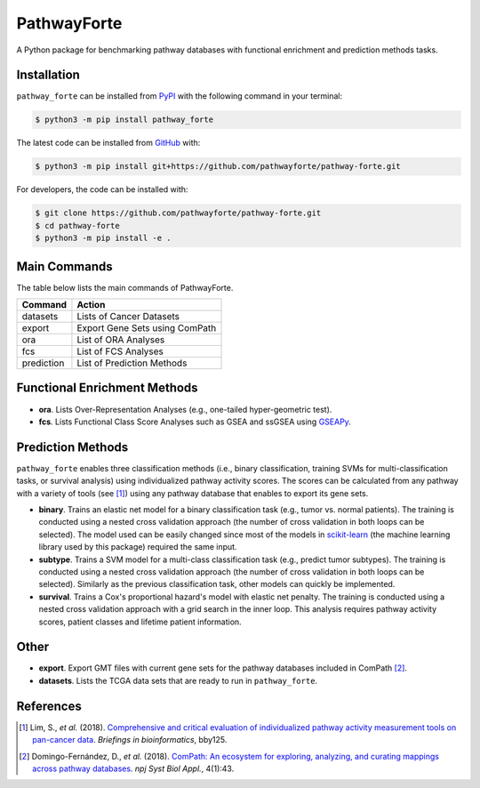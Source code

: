 PathwayForte |build| |docs| |coverage| |zenodo|
===============================================
A Python package for benchmarking pathway databases with functional enrichment and prediction methods
tasks.

Installation |pypi_version| |python_versions| |pypi_license|
------------------------------------------------------------
``pathway_forte`` can be installed from `PyPI <https://pypi.org/project/pathway-forte>`_
with the following command in your terminal:

.. code-block:: sh

    $ python3 -m pip install pathway_forte

The latest code can be installed from `GitHub <https://github.com/pathwayforte/pathway-forte>`_
with:

.. code-block:: sh

    $ python3 -m pip install git+https://github.com/pathwayforte/pathway-forte.git

For developers, the code can be installed with:

.. code-block:: sh

    $ git clone https://github.com/pathwayforte/pathway-forte.git
    $ cd pathway-forte
    $ python3 -m pip install -e .

Main Commands
-------------

The table below lists the main commands of PathwayForte.

+------------+--------------------------------+
| Command    | Action                         |
+============+================================+
| datasets   | Lists of Cancer Datasets       |
+------------+--------------------------------+
| export     | Export Gene Sets using ComPath |
+------------+--------------------------------+
| ora        | List of ORA Analyses           |
+------------+--------------------------------+
| fcs        | List of FCS Analyses           |
+------------+--------------------------------+
| prediction | List of Prediction Methods     |
+------------+--------------------------------+

Functional Enrichment Methods
-----------------------------

- **ora**. Lists Over-Representation Analyses (e.g., one-tailed hyper-geometric test).

- **fcs**. Lists Functional Class Score Analyses such as GSEA and ssGSEA using `GSEAPy <https://github.com/ostrokach/gseapy>`_.

   
Prediction Methods
------------------
``pathway_forte`` enables three classification methods (i.e., binary classification, training SVMs for multi-classification tasks, or survival analysis) using individualized pathway activity scores. The scores can be calculated from any pathway with a variety of tools (see [1]_) using any pathway database that enables to export its gene sets.

- **binary**. Trains an elastic net model for a binary classification task (e.g., tumor vs. normal patients). The training is conducted using a nested cross validation approach (the number of cross validation in both loops can be selected). The model used can be easily changed since most of the models in `scikit-learn <https://scikit-learn.org/>`_ (the machine learning library used by this package) required the same input.

- **subtype**. Trains a SVM model for a multi-class classification task (e.g., predict tumor subtypes). The training is conducted using a nested cross validation approach (the number of cross validation in both loops can be selected). Similarly as the previous classification task, other models can quickly be implemented.

- **survival**. Trains a Cox's proportional hazard's model with elastic net penalty. The training is conducted using a nested cross validation approach with a grid search in the inner loop. This analysis requires pathway activity scores, patient classes and lifetime patient information.

Other
-----

- **export**. Export GMT files with current gene sets for the pathway databases included in ComPath [2]_.

- **datasets**. Lists the TCGA data sets that are ready to run in ``pathway_forte``.

References
----------

.. [1] Lim, S., *et al.* (2018). `Comprehensive and critical evaluation of individualized pathway activity measurement tools on pan-cancer data <https://doi.org/10.1093/bib/bby097>`_. *Briefings in bioinformatics*, bby125.

.. [2] Domingo-Fernández, D., *et al.* (2018). `ComPath: An ecosystem for exploring, analyzing, and curating mappings across pathway databases <https://doi.org/10.1038/s41540-018-0078-8>`_. *npj Syst Biol Appl.*, 4(1):43.


.. |build| image:: https://travis-ci.com/pathwayforte/pathway-forte.svg?branch=master
    :target: https://travis-ci.com/pathwayforte/pathway-forte
    :alt: Build Status

.. |docs| image:: http://readthedocs.org/projects/pathwayforte/badge/?version=latest
    :target: https://pathwayforte.readthedocs.io/en/latest/
    :alt: Documentation Status

.. |coverage| image:: https://codecov.io/gh/pathwayforte/pathway-forte/coverage.svg?branch=master
    :target: https://codecov.io/gh/pathwayforte/pathway-forte?branch=master
    :alt: Coverage Status

.. |python_versions| image:: https://img.shields.io/pypi/pyversions/pathway_forte.svg
    :target: https://pypi.org/project/pathway-forte
    :alt: Stable Supported Python Versions

.. |pypi_version| image:: https://img.shields.io/pypi/v/pathway_forte.svg
    :target: https://pypi.org/project/pathway-forte
    :alt: Current version on PyPI

.. |pypi_license| image:: https://img.shields.io/pypi/l/pathway_forte.svg
    :target: https://github.com/pathwayforte/pathway-forte/blob/master/LICENSE
    :alt: Apache-2.0

.. |zenodo| image:: https://zenodo.org/badge/178654585.svg
    :target: https://zenodo.org/badge/latestdoi/178654585
